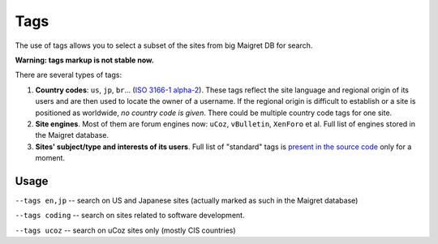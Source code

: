 .. _tags:

Tags
====

The use of tags allows you to select a subset of the sites from big Maigret DB for search.

**Warning: tags markup is not stable now.**

There are several types of tags:

1. **Country codes**: ``us``, ``jp``, ``br``... (`ISO 3166-1 alpha-2 <https://en.wikipedia.org/wiki/ISO_3166-1_alpha-2>`_). These tags reflect the site language and regional origin of its users and are then used to locate the owner of a username. If the regional origin is difficult to establish or a site is positioned as worldwide, `no country code is given`. There could be multiple country code tags for one site.

2. **Site engines**. Most of them are forum engines now: ``uCoz``, ``vBulletin``, ``XenForo`` et al. Full list of engines stored in the Maigret database.

3. **Sites' subject/type and interests of its users**. Full list of "standard" tags is `present in the source code <https://github.com/soxoj/maigret/blob/main/maigret/sites.py#L13>`_ only for a moment. 

Usage
-----
``--tags en,jp`` -- search on US and Japanese sites (actually marked as such in the Maigret database)

``--tags coding`` -- search on sites related to software development.

``--tags ucoz`` -- search on uCoz sites only (mostly CIS countries)
